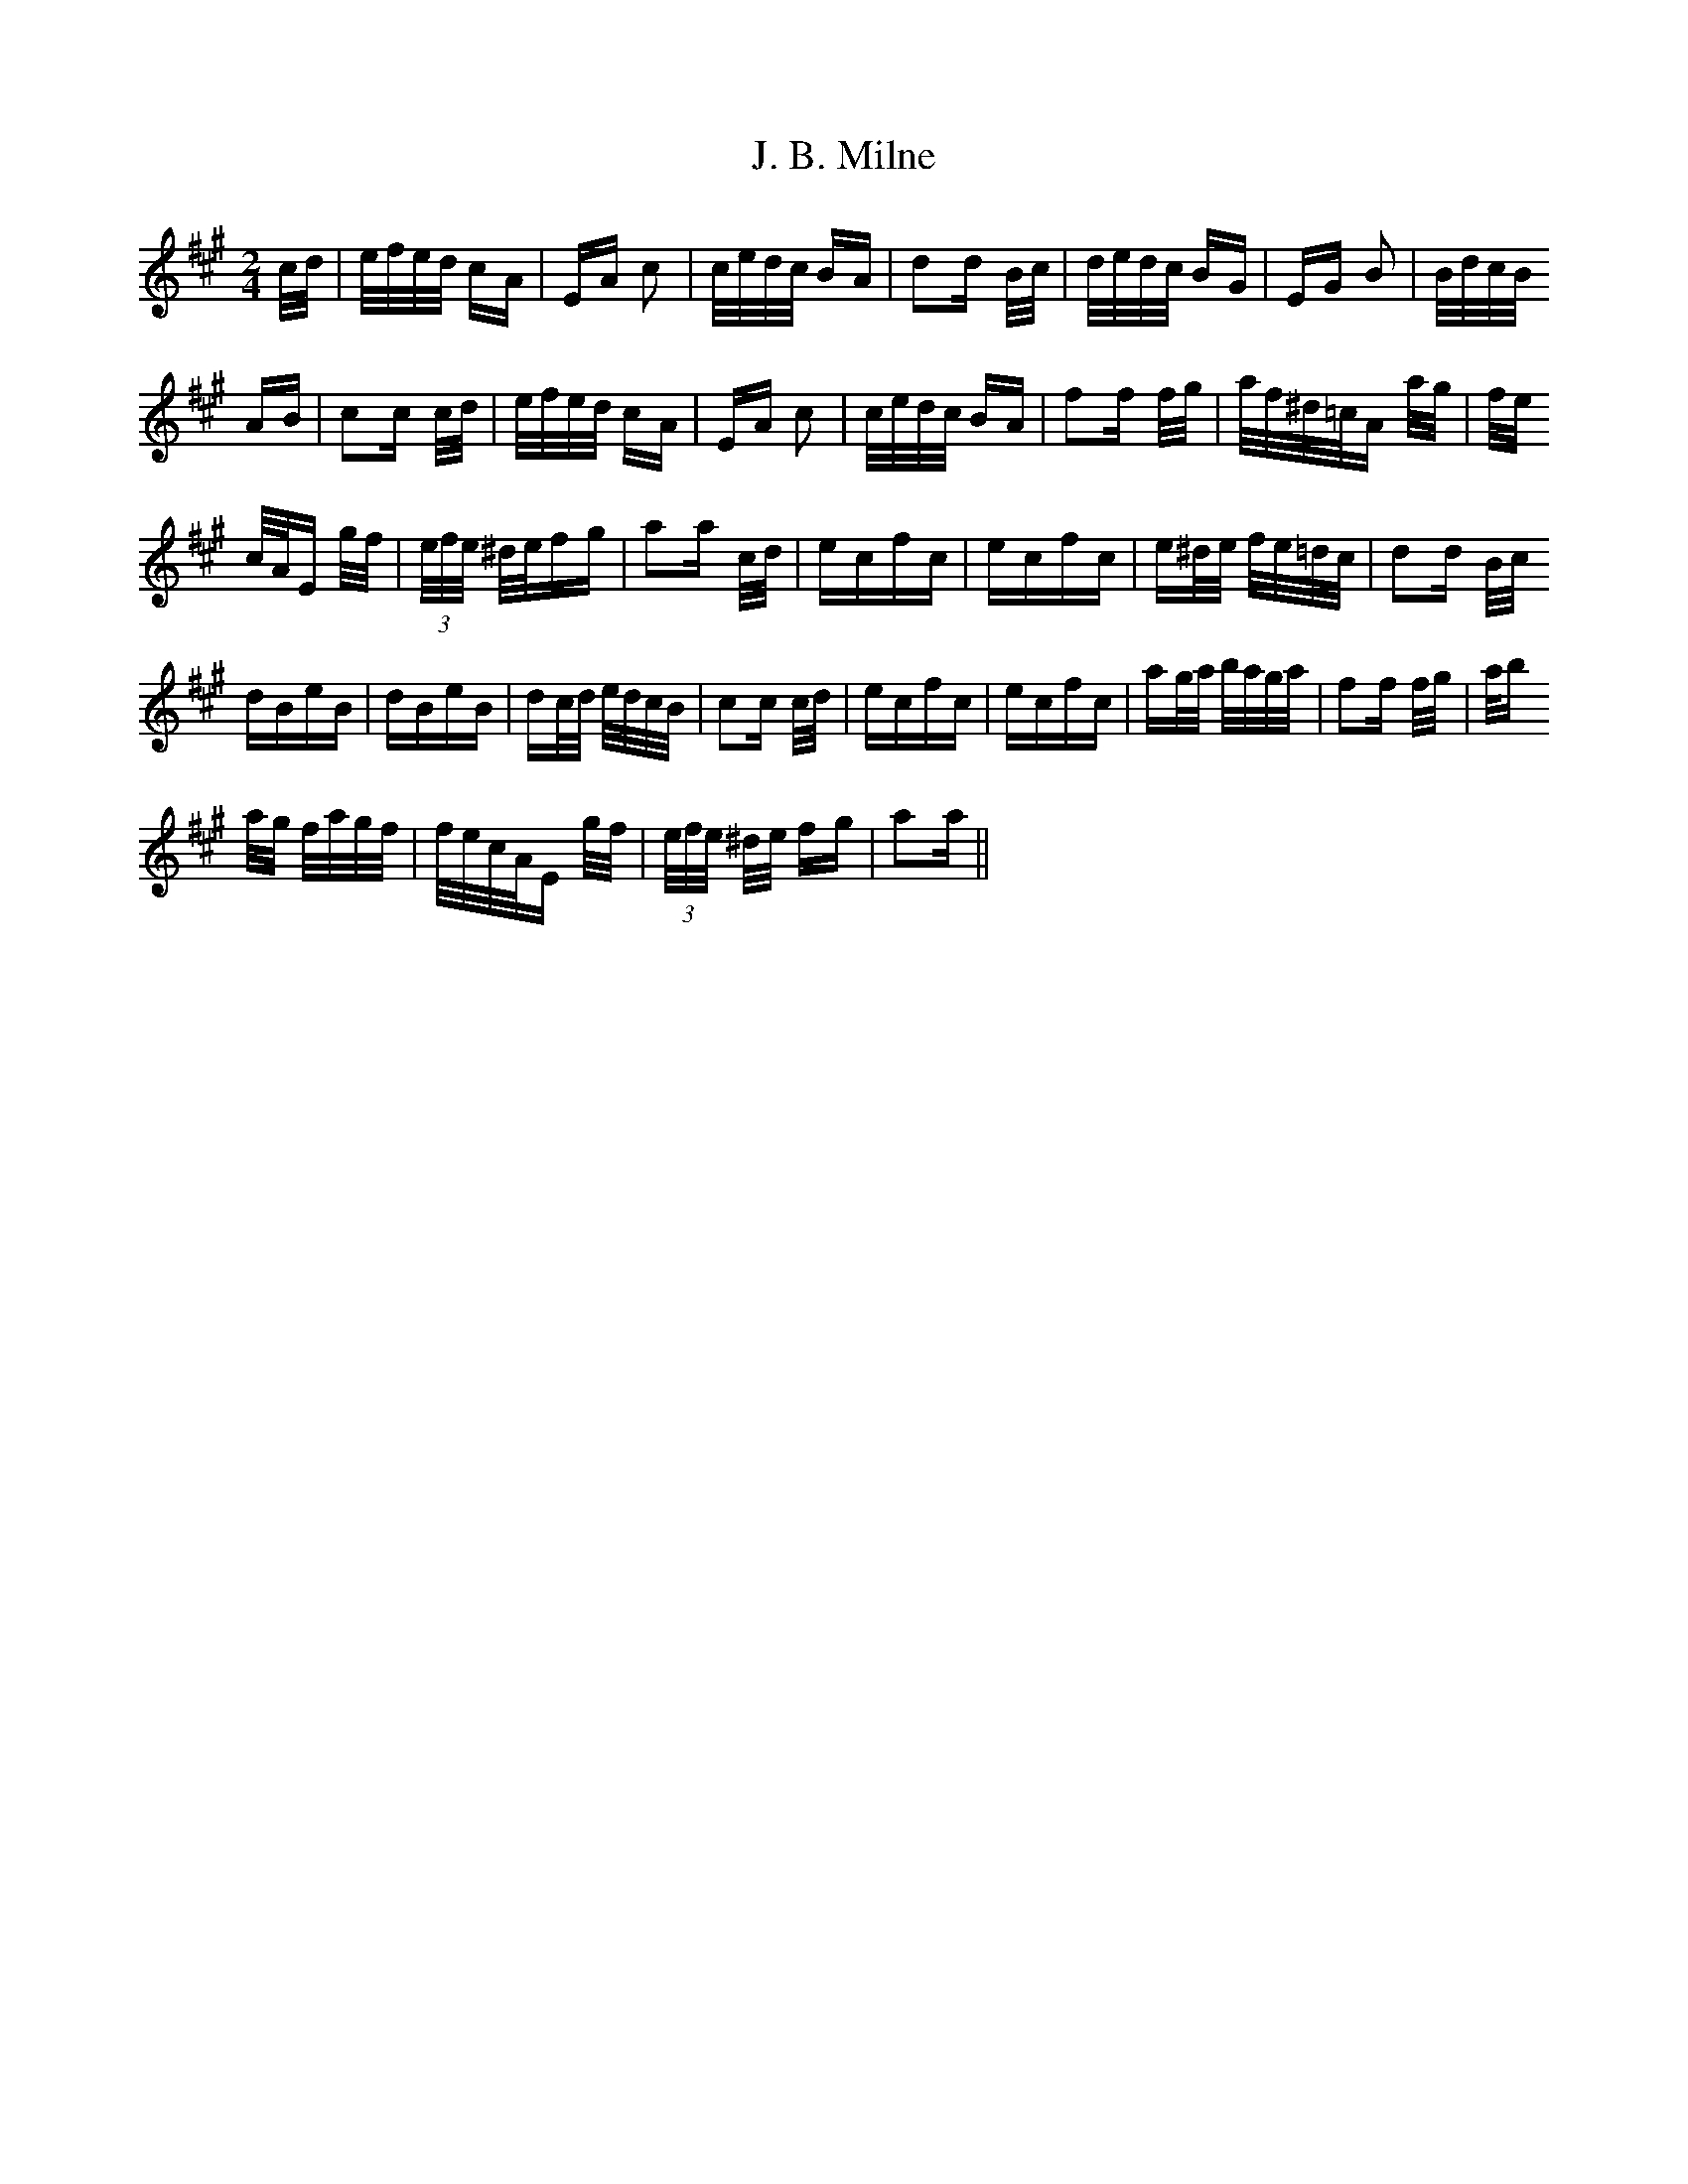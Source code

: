 X: 19289
T: J. B. Milne
R: polka
M: 2/4
K: Amajor
c/d/|e/f/e/d/ cA|EA c2|c/e/d/c/ BA|d2d B/c/|d/e/d/c/ BG|EG B2|B/d/c/B/
AB|c2c c/d/|e/f/e/d/ cA|EA c2|c/e/d/c/ BA|f2f f/g/|a/f/^d/=c/A a/g/|f/e/
c/A/E g/f/|(3e/f/e/ ^d/e/fg|a2a c/d/|ecfc|ecfc|e^d/e/ f/e/=d/c/|d2d B/c/
dBeB|dBeB|dc/d/ e/d/c/B/|c2c c/d/|ecfc|ecfc|ag/a/ b/a/g/a/|f2f f/g/|a/b
/a/g/ f/a/g/f/|f/e/c/A/E g/f/|(3e/f/e/ ^d/e/ fg|a2a||

